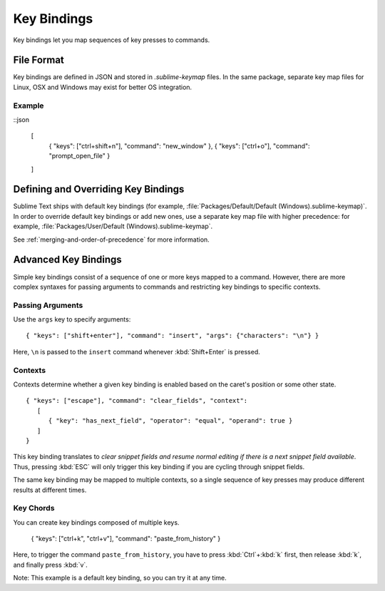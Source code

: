 ============
Key Bindings
============

.. seealso::

   :doc:`Reference for key bindings </reference/key_bindings>`
        Complete documentation on key bindings.

Key bindings let you
map sequences of key presses to commands.


File Format
===========

.. TODO: Perhaps we can turn this into bullet points. Faster to read and less
..       words.
..       Like this:
..          Format: Json
..          File Name: Default(<platorm>).sublime-keymap

Key bindings are defined in JSON
and stored in *.sublime-keymap* files.
In the same package, separate key map files
for Linux, OSX and Windows
may exist for better OS integration.


Example
*******

::json

   [
       { "keys": ["ctrl+shift+n"], "command": "new_window" },
       { "keys": ["ctrl+o"], "command": "prompt_open_file" }
   ]


Defining and Overriding Key Bindings
====================================

Sublime Text ships with default key bindings
(for example, :file:`Packages/Default/Default (Windows).sublime-keymap)`.
In order to override default key bindings
or add new ones,
use a separate key map file
with higher precedence:
for example, :file:`Packages/User/Default (Windows).sublime-keymap`.

See :ref:`merging-and-order-of-precedence`
for more information.


Advanced Key Bindings
=====================

Simple key bindings consist
of a sequence of one or more keys mapped to a command.
However, there are more complex syntaxes
for passing arguments to commands and
restricting key bindings to specific contexts.


Passing Arguments
*****************

Use the ``args`` key
to specify arguments::

   { "keys": ["shift+enter"], "command": "insert", "args": {"characters": "\n"} }

Here, ``\n`` is passed to the ``insert`` command
whenever :kbd:`Shift+Enter` is pressed.


Contexts
********

Contexts determine
whether a given key binding is enabled
based on the caret's position
or some other state.

::

   { "keys": ["escape"], "command": "clear_fields", "context":
      [
         { "key": "has_next_field", "operator": "equal", "operand": true }
      ]
   }

This key binding translates to
*clear snippet fields and resume normal editing
if there is a next snippet field available*.
Thus, pressing :kbd:`ESC` will only
trigger this key binding
if you are cycling through snippet fields.

The same key binding
may be mapped to multiple contexts,
so a single sequence of key presses
may produce different results
at different times.


Key Chords
**********

You can create key bindings
composed of multiple keys.

   { "keys": ["ctrl+k", "ctrl+v"], "command": "paste_from_history" }

Here, to trigger the command ``paste_from_history``,
you have to press :kbd:`Ctrl`+:kbd:`k` first,
then release :kbd:`k`,
and finally press :kbd:`v`.

Note: This example is a default key binding,
so you can try it at any time.
